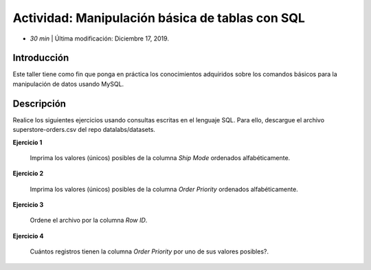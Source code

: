 Actividad: Manipulación básica de tablas con SQL
=========================================================================================

* *30 min*  | Última modificación: Diciembre 17, 2019.

Introducción
--------------

Este taller tiene como fin que ponga en práctica los conocimientos adquiridos
sobre los comandos básicos para la manipulación de datos usando MySQL.

Descripción
--------------

Realice los siguientes ejercicios usando consultas escritas en el lenguaje SQL. Para ello,
descargue el archivo superstore-orders.csv del repo datalabs/datasets.

**Ejercicio 1**
  
  Imprima los valores (únicos) posibles de la columna `Ship Mode` ordenados 
  alfabéticamente. 
  
**Ejercicio 2**
  
  Imprima los valores (únicos) posibles de la columna `Order Priority` ordenados 
  alfabéticamente. 

**Ejercicio 3**
  
  Ordene el archivo por la columna `Row ID`.
  
**Ejercicio 4**
  
  Cuántos registros tienen la columna `Order Priority` por uno de sus valores posibles?.
  
  
